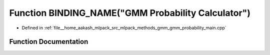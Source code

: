 .. _exhale_function_gmm__probability__main_8cpp_1a349c4d6b2d2721f487a630a867f9c0ea:

Function BINDING_NAME("GMM Probability Calculator")
===================================================

- Defined in :ref:`file__home_aakash_mlpack_src_mlpack_methods_gmm_gmm_probability_main.cpp`


Function Documentation
----------------------


.. doxygenfunction:: BINDING_NAME("GMM Probability Calculator")

